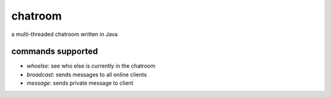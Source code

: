 chatroom
========
.. image:: https://travis-ci.com/nstebbins/chatroom.svg?token=wq8kpkt8TaRN17x6BNtj&branch=master
    :target: https://travis-ci.com/nstebbins/chatroom
a multi-threaded chatroom written in Java

commands supported
------------------
* `whoelse`: see who else is currently in the chatroom
* `broadcast`: sends messages to all online clients
* `message`: sends private message to client
